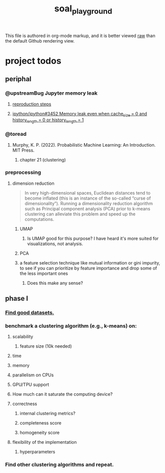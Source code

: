 #+TITLE: soal_playground

This file is authored in org-mode markup, and it is better viewed [[https://github.com/NightMachinary/soal_playground/raw/master/readme.org][raw]] than the default Github rendering view.

* project todos
** periphal
*** @upstreamBug Jupyter memory leak
**** [[https://colab.research.google.com/drive/1UpqpMbb6fpCZFDXNZ-Q5i72aAqn8R2cI?usp=sharing][reproduction steps]]

**** [[https://github.com/ipython/ipython/issues/3452#thread-subscription-status][ipython/ipython#3452 Memory leak even when cache_size = 0 and history_length = 0 or history_length = 1]]

*** @toread
**** Murphy, K. P. (2022). Probabilistic Machine Learning: An Introduction. MIT Press.
***** chapter 21 (clustering)

*** preprocessing
**** dimension reduction
#+begin_quote
In very high-dimensional spaces, Euclidean distances tend to become inflated (this is an instance of the so-called “curse of dimensionality”). Running a dimensionality reduction algorithm such as Principal component analysis (PCA) prior to k-means clustering can alleviate this problem and speed up the computations.
#+end_quote

***** UMAP
****** Is UMAP good for this purpose? I have heard it's more suited for visualizations, not analysis.

***** PCA

***** a feature selection technique like mutual information or gini impurity, to see if you can prioritize by feature importance and drop some of the less important ones
****** Does this make any sense?

** phase I
*** [[./data/datasets.org][Find good datasets.]]

*** benchmark a clustering algorithm (e.g., k-means) on:
**** scalability
***** feature size (10k needed)

**** time

**** memory

**** parallelism on CPUs

**** GPU/TPU support

**** How much can it saturate the computing device?

**** correctness
***** internal clustering metrics?

***** completeness score

***** homogeneity score

**** flexibility of the implementation
***** hyperparameters

*** Find other clustering algorithms and repeat.
